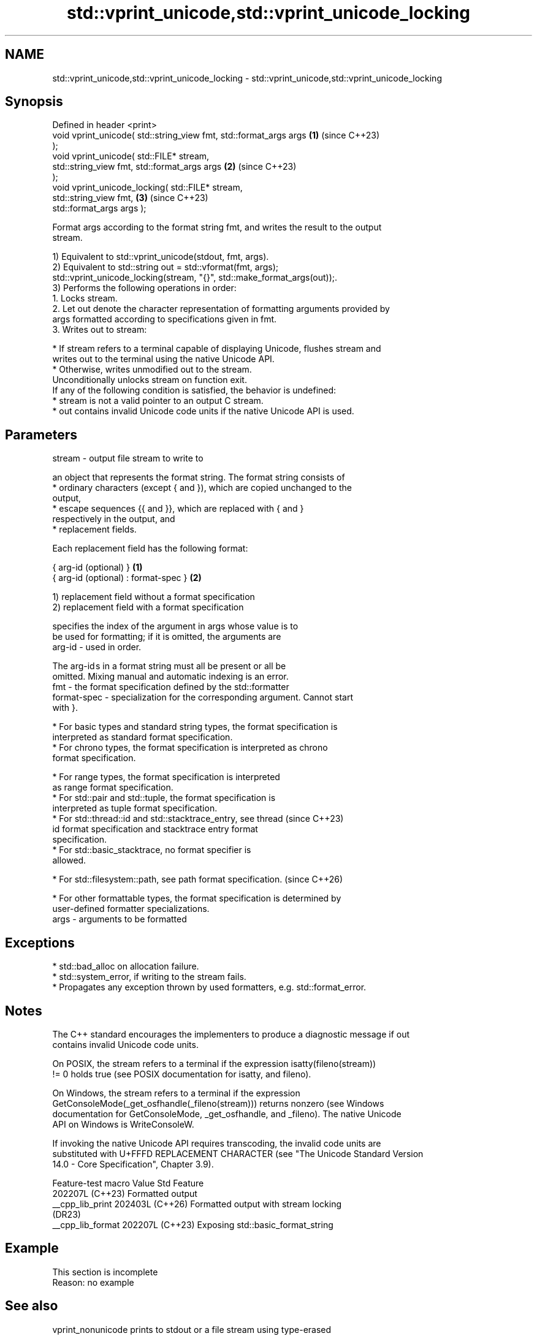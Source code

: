 .TH std::vprint_unicode,std::vprint_unicode_locking 3 "2024.06.10" "http://cppreference.com" "C++ Standard Libary"
.SH NAME
std::vprint_unicode,std::vprint_unicode_locking \- std::vprint_unicode,std::vprint_unicode_locking

.SH Synopsis
   Defined in header <print>
   void vprint_unicode( std::string_view fmt, std::format_args args   \fB(1)\fP (since C++23)
   );
   void vprint_unicode( std::FILE* stream,
                        std::string_view fmt, std::format_args args   \fB(2)\fP (since C++23)
   );
   void vprint_unicode_locking( std::FILE* stream,
                                std::string_view fmt,                 \fB(3)\fP (since C++23)
   std::format_args args );

   Format args according to the format string fmt, and writes the result to the output
   stream.

   1) Equivalent to std::vprint_unicode(stdout, fmt, args).
   2) Equivalent to std::string out = std::vformat(fmt, args);
   std::vprint_unicode_locking(stream, "{}", std::make_format_args(out));.
   3) Performs the following operations in order:
    1. Locks stream.
    2. Let out denote the character representation of formatting arguments provided by
       args formatted according to specifications given in fmt.
    3. Writes out to stream:

     * If stream refers to a terminal capable of displaying Unicode, flushes stream and
       writes out to the terminal using the native Unicode API.
     * Otherwise, writes unmodified out to the stream.
   Unconditionally unlocks stream on function exit.
   If any of the following condition is satisfied, the behavior is undefined:
     * stream is not a valid pointer to an output C stream.
     * out contains invalid Unicode code units if the native Unicode API is used.

.SH Parameters

   stream - output file stream to write to

            an object that represents the format string. The format string consists of
              * ordinary characters (except { and }), which are copied unchanged to the
                output,
              * escape sequences {{ and }}, which are replaced with { and }
                respectively in the output, and
              * replacement fields.

            Each replacement field has the following format:

            { arg-id (optional) }               \fB(1)\fP
            { arg-id (optional) : format-spec } \fB(2)\fP

            1) replacement field without a format specification
            2) replacement field with a format specification

                          specifies the index of the argument in args whose value is to
                          be used for formatting; if it is omitted, the arguments are
            arg-id      - used in order.

                          The arg-id s in a format string must all be present or all be
                          omitted. Mixing manual and automatic indexing is an error.
   fmt    -               the format specification defined by the std::formatter
            format-spec - specialization for the corresponding argument. Cannot start
                          with }.

              * For basic types and standard string types, the format specification is
                interpreted as standard format specification.
              * For chrono types, the format specification is interpreted as chrono
                format specification.

              * For range types, the format specification is interpreted
                as range format specification.
              * For std::pair and std::tuple, the format specification is
                interpreted as tuple format specification.
              * For std::thread::id and std::stacktrace_entry, see thread (since C++23)
                id format specification and stacktrace entry format
                specification.
              * For std::basic_stacktrace, no format specifier is
                allowed.

              * For std::filesystem::path, see path format specification. (since C++26)

              * For other formattable types, the format specification is determined by
                user-defined formatter specializations.
   args   - arguments to be formatted

.SH Exceptions

     * std::bad_alloc on allocation failure.
     * std::system_error, if writing to the stream fails.
     * Propagates any exception thrown by used formatters, e.g. std::format_error.

.SH Notes

   The C++ standard encourages the implementers to produce a diagnostic message if out
   contains invalid Unicode code units.

   On POSIX, the stream refers to a terminal if the expression isatty(fileno(stream))
   != 0 holds true (see POSIX documentation for isatty, and fileno).

   On Windows, the stream refers to a terminal if the expression
   GetConsoleMode(_get_osfhandle(_fileno(stream))) returns nonzero (see Windows
   documentation for GetConsoleMode, _get_osfhandle, and _fileno). The native Unicode
   API on Windows is WriteConsoleW.

   If invoking the native Unicode API requires transcoding, the invalid code units are
   substituted with U+FFFD REPLACEMENT CHARACTER (see "The Unicode Standard Version
   14.0 - Core Specification", Chapter 3.9).

   Feature-test macro  Value    Std                 Feature
                      202207L (C++23) Formatted output
   __cpp_lib_print    202403L (C++26) Formatted output with stream locking
                              (DR23)
   __cpp_lib_format   202207L (C++23) Exposing std::basic_format_string

.SH Example

    This section is incomplete
    Reason: no example

.SH See also

   vprint_nonunicode            prints to stdout or a file stream using type-erased
   vprint_nonunicode_locking    argument representation
   (C++23)                      \fI(function)\fP
   (C++23)
   vprint_unicode(std::ostream) performs Unicode aware output using type-erased
   (C++23)                      argument representation
                                \fI(function)\fP
   print                        prints to stdout or a file stream using formatted
   (C++23)                      representation of the arguments
                                \fI(function template)\fP
   format                       stores formatted representation of the arguments in a
   (C++20)                      new string
                                \fI(function template)\fP

.SH External links

   1.  Unicode
   2.  The Unicode Standard Version 14.0 - Core Specification

.SH Category:
     * Todo no example
